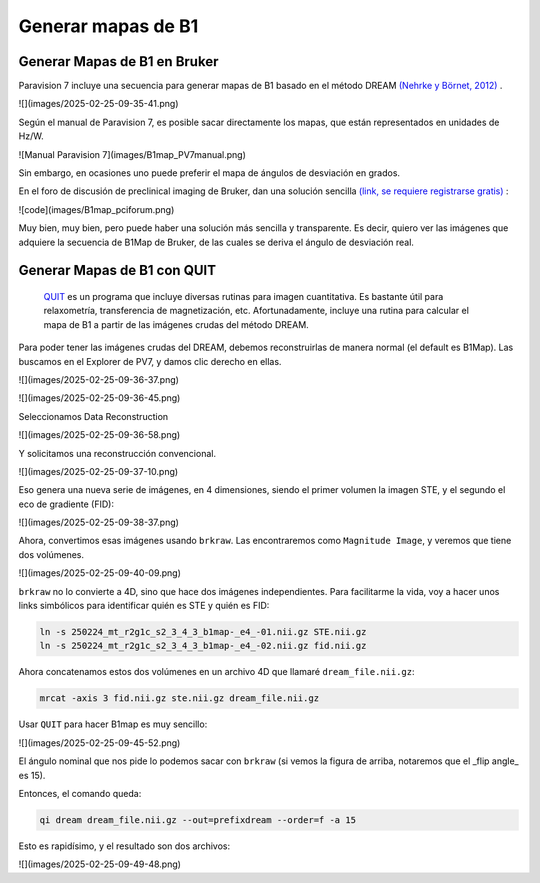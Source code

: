 Generar mapas de B1
===================

Generar Mapas de B1 en Bruker
----------------------------------------


Paravision 7 incluye una secuencia para generar mapas de B1 basado en el método DREAM  `(Nehrke y Börnet, 2012) <https://onlinelibrary.wiley.com/doi/10.1002/mrm.24158>`_ .

![](images/2025-02-25-09-35-41.png)

Según el manual de Paravision 7, es posible sacar directamente los mapas, que están representados en unidades de Hz/W. 

![Manual Paravision 7](images/B1map_PV7manual.png)

Sin embargo, en ocasiones uno puede preferir el mapa de ángulos de desviación en grados. 

En el foro de discusión de preclinical imaging de Bruker, dan una solución sencilla  `(link, se requiere registrarse gratis) <https://pci-community.com/t/b1-mapping/900/11>`_ :

![code](images/B1map_pciforum.png)

Muy bien, muy bien, pero puede haber una solución más sencilla y transparente. Es decir, quiero ver las imágenes que adquiere la secuencia de B1Map de Bruker, de las cuales se deriva el ángulo de desviación real. 

Generar Mapas de B1 con QUIT
----------------------------------------

 `QUIT <https://quit.readthedocs.io/en/latest/>`_  es un programa que incluye diversas rutinas para imagen cuantitativa. Es bastante útil para relaxometría, transferencia de magnetización, etc. Afortunadamente, incluye una rutina para calcular el mapa de B1 a partir de las imágenes crudas del método DREAM.

Para poder tener las imágenes crudas del DREAM, debemos reconstruirlas de manera normal (el default es B1Map). Las buscamos en el Explorer de PV7, y damos clic derecho en ellas.

![](images/2025-02-25-09-36-37.png)

![](images/2025-02-25-09-36-45.png)

Seleccionamos Data Reconstruction

![](images/2025-02-25-09-36-58.png)

Y solicitamos una reconstrucción convencional.

![](images/2025-02-25-09-37-10.png)

Eso genera una nueva serie de imágenes, en 4 dimensiones, siendo el primer volumen la imagen STE, y el segundo el eco de gradiente (FID):

![](images/2025-02-25-09-38-37.png)

Ahora, convertimos esas imágenes usando ``brkraw``. Las encontraremos como ``Magnitude Image``, y veremos que tiene dos volúmenes.

![](images/2025-02-25-09-40-09.png)


``brkraw`` no lo convierte a 4D, sino que hace dos imágenes independientes. Para facilitarme la vida, voy a hacer unos links simbólicos para identificar quién es STE y quién es FID:

.. code:: Bash

   ln -s 250224_mt_r2g1c_s2_3_4_3_b1map-_e4_-01.nii.gz STE.nii.gz
   ln -s 250224_mt_r2g1c_s2_3_4_3_b1map-_e4_-02.nii.gz fid.nii.gz

Ahora concatenamos estos dos volúmenes en un archivo 4D que llamaré ``dream_file.nii.gz``:

.. code:: Bash

   mrcat -axis 3 fid.nii.gz ste.nii.gz dream_file.nii.gz

Usar ``QUIT`` para hacer B1map es muy sencillo:

![](images/2025-02-25-09-45-52.png)

El ángulo nominal que nos pide lo podemos sacar con ``brkraw`` (si vemos la figura de arriba, notaremos que el _flip angle_ es 15).

Entonces, el comando queda:

.. code:: Bash

   qi dream dream_file.nii.gz --out=prefixdream --order=f -a 15

Esto es rapidísimo, y el resultado son dos archivos:

![](images/2025-02-25-09-49-48.png)
